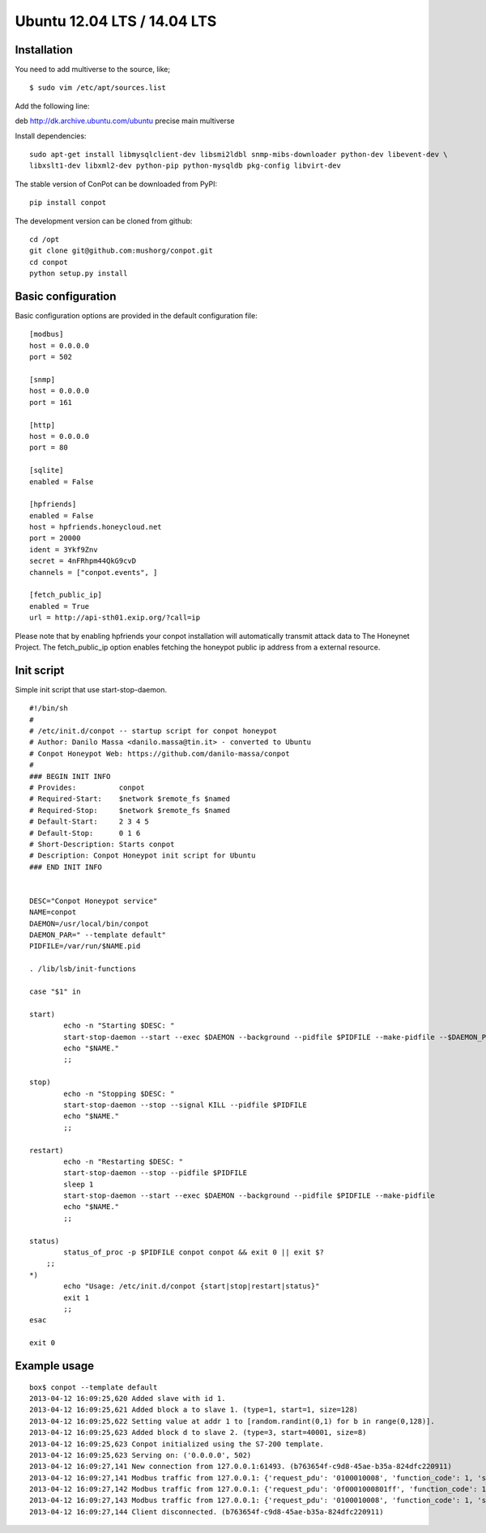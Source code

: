 Ubuntu 12.04 LTS  / 14.04 LTS
======================================

Installation
------------

You need to add multiverse to the source, like;
::

$ sudo vim /etc/apt/sources.list

Add the following line:

deb http://dk.archive.ubuntu.com/ubuntu precise main multiverse

Install dependencies:
::

    sudo apt-get install libmysqlclient-dev libsmi2ldbl snmp-mibs-downloader python-dev libevent-dev \
    libxslt1-dev libxml2-dev python-pip python-mysqldb pkg-config libvirt-dev


The stable version of ConPot can be downloaded from PyPI:
::

    pip install conpot


The development version can be cloned from github:
::

    cd /opt
    git clone git@github.com:mushorg/conpot.git
    cd conpot
    python setup.py install

Basic configuration
-------------------

Basic configuration options are provided in the default configuration file:
::

    [modbus]
    host = 0.0.0.0
    port = 502

    [snmp]
    host = 0.0.0.0
    port = 161

    [http]
    host = 0.0.0.0
    port = 80

    [sqlite]
    enabled = False

    [hpfriends]
    enabled = False
    host = hpfriends.honeycloud.net
    port = 20000
    ident = 3Ykf9Znv
    secret = 4nFRhpm44QkG9cvD
    channels = ["conpot.events", ]

    [fetch_public_ip]
    enabled = True
    url = http://api-sth01.exip.org/?call=ip

Please note that by enabling hpfriends your conpot installation will automatically transmit attack data to The Honeynet
Project. The fetch_public_ip option enables fetching the honeypot public ip address from a external resource.

Init script
--------------

Simple init script that use start-stop-daemon.
::
      #!/bin/sh
      #
      # /etc/init.d/conpot -- startup script for conpot honeypot
      # Author: Danilo Massa <danilo.massa@tin.it> - converted to Ubuntu
      # Conpot Honeypot Web: https://github.com/danilo-massa/conpot
      #
      ### BEGIN INIT INFO
      # Provides:          conpot
      # Required-Start:    $network $remote_fs $named
      # Required-Stop:     $network $remote_fs $named
      # Default-Start:     2 3 4 5
      # Default-Stop:      0 1 6
      # Short-Description: Starts conpot
      # Description: Conpot Honeypot init script for Ubuntu
      ### END INIT INFO


      DESC="Conpot Honeypot service"
      NAME=conpot
      DAEMON=/usr/local/bin/conpot
      DAEMON_PAR=" --template default"
      PIDFILE=/var/run/$NAME.pid

      . /lib/lsb/init-functions

      case "$1" in

      start) 
              echo -n "Starting $DESC: "
              start-stop-daemon --start --exec $DAEMON --background --pidfile $PIDFILE --make-pidfile --$DAEMON_PAR
              echo "$NAME."
              ;;

      stop)
              echo -n "Stopping $DESC: "
              start-stop-daemon --stop --signal KILL --pidfile $PIDFILE
              echo "$NAME."
              ;;

      restart)
              echo -n "Restarting $DESC: " 
              start-stop-daemon --stop --pidfile $PIDFILE
              sleep 1
              start-stop-daemon --start --exec $DAEMON --background --pidfile $PIDFILE --make-pidfile
              echo "$NAME."
              ;;

      status)
              status_of_proc -p $PIDFILE conpot conpot && exit 0 || exit $?
          ;;
      *)
              echo "Usage: /etc/init.d/conpot {start|stop|restart|status}"
              exit 1
              ;;
      esac

      exit 0


Example usage
--------------

::

    box$ conpot --template default
    2013-04-12 16:09:25,620 Added slave with id 1.
    2013-04-12 16:09:25,621 Added block a to slave 1. (type=1, start=1, size=128)
    2013-04-12 16:09:25,622 Setting value at addr 1 to [random.randint(0,1) for b in range(0,128)].
    2013-04-12 16:09:25,623 Added block d to slave 2. (type=3, start=40001, size=8)
    2013-04-12 16:09:25,623 Conpot initialized using the S7-200 template.
    2013-04-12 16:09:25,623 Serving on: ('0.0.0.0', 502)
    2013-04-12 16:09:27,141 New connection from 127.0.0.1:61493. (b763654f-c9d8-45ae-b35a-824dfc220911)
    2013-04-12 16:09:27,141 Modbus traffic from 127.0.0.1: {'request_pdu': '0100010008', 'function_code': 1, 'slave_id': 1, 'response_pdu': '010132'} (b763654f-c9d8-45ae-b35a-824dfc220911)
    2013-04-12 16:09:27,142 Modbus traffic from 127.0.0.1: {'request_pdu': '0f0001000801ff', 'function_code': 15, 'slave_id': 1, 'response_pdu': '0f00010008'} (b763654f-c9d8-45ae-b35a-824dfc220911)
    2013-04-12 16:09:27,143 Modbus traffic from 127.0.0.1: {'request_pdu': '0100010008', 'function_code': 1, 'slave_id': 1, 'response_pdu': '0101ff'} (b763654f-c9d8-45ae-b35a-824dfc220911)
    2013-04-12 16:09:27,144 Client disconnected. (b763654f-c9d8-45ae-b35a-824dfc220911)

